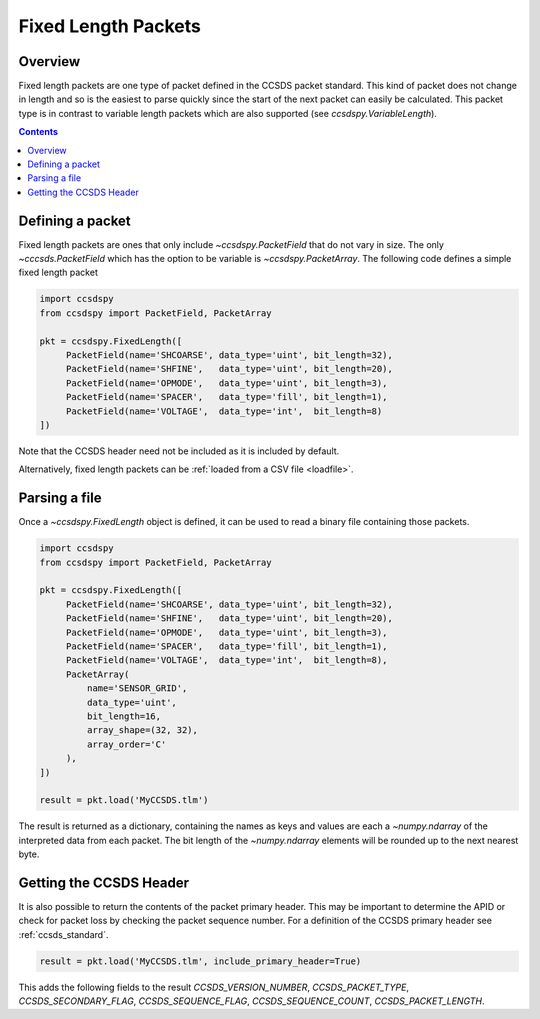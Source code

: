 .. _fixed:

********************
Fixed Length Packets
********************

Overview
========
Fixed length packets are one type of packet defined in the CCSDS packet standard.
This kind of packet does not change in length and so is the easiest to parse quickly since the start of the next packet can easily be calculated.
This packet type is in contrast to variable length packets which are also supported (see `ccsdspy.VariableLength`).

.. contents::
   :depth: 2

Defining a packet
=================
Fixed length packets are ones that only include `~ccsdspy.PacketField` that do not vary in size.
The only `~cccsds.PacketField` which has the option to be variable is `~ccsdspy.PacketArray`.
The following code defines a simple fixed length packet

.. code-block:: python

   import ccsdspy
   from ccsdspy import PacketField, PacketArray

   pkt = ccsdspy.FixedLength([
        PacketField(name='SHCOARSE', data_type='uint', bit_length=32),
        PacketField(name='SHFINE',   data_type='uint', bit_length=20),
        PacketField(name='OPMODE',   data_type='uint', bit_length=3),
        PacketField(name='SPACER',   data_type='fill', bit_length=1),
        PacketField(name='VOLTAGE',  data_type='int',  bit_length=8)
   ])

Note that the CCSDS header need not be included as it is included by default.

Alternatively, fixed length packets can be :ref:`loaded from a CSV file <loadfile>`.

Parsing a file
==============
Once a `~ccsdspy.FixedLength` object is defined, it can be used to read a binary file containing those packets.

.. code-block:: python

   import ccsdspy
   from ccsdspy import PacketField, PacketArray

   pkt = ccsdspy.FixedLength([
        PacketField(name='SHCOARSE', data_type='uint', bit_length=32),
        PacketField(name='SHFINE',   data_type='uint', bit_length=20),
        PacketField(name='OPMODE',   data_type='uint', bit_length=3),
        PacketField(name='SPACER',   data_type='fill', bit_length=1),
        PacketField(name='VOLTAGE',  data_type='int',  bit_length=8),
	PacketArray(
            name='SENSOR_GRID',
            data_type='uint',
            bit_length=16,
            array_shape=(32, 32),
            array_order='C'
	),
   ])

   result = pkt.load('MyCCSDS.tlm')

The result is returned as a dictionary, containing the names as keys and values are each a `~numpy.ndarray` of the interpreted data from each packet.
The bit length of the `~numpy.ndarray` elements will be rounded up to the next nearest byte.

.. _getting-header:

Getting the CCSDS Header
========================

It is also possible to return the contents of the packet primary header.
This may be important to determine the APID or check for packet loss by checking the packet sequence number.
For a definition of the CCSDS primary header see :ref:`ccsds_standard`.

.. code-block:: python

    result = pkt.load('MyCCSDS.tlm', include_primary_header=True)

This adds the following fields to the result `CCSDS_VERSION_NUMBER`, `CCSDS_PACKET_TYPE`, `CCSDS_SECONDARY_FLAG`, `CCSDS_SEQUENCE_FLAG`, `CCSDS_SEQUENCE_COUNT`, `CCSDS_PACKET_LENGTH`.
